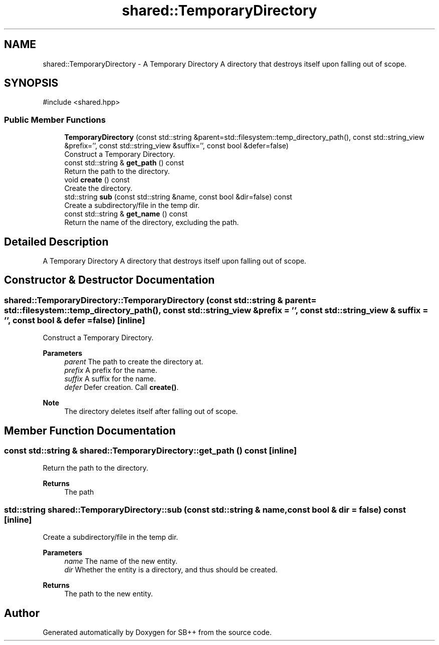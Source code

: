 .TH "shared::TemporaryDirectory" 3 "SB++" \" -*- nroff -*-
.ad l
.nh
.SH NAME
shared::TemporaryDirectory \- A Temporary Directory A directory that destroys itself upon falling out of scope\&.  

.SH SYNOPSIS
.br
.PP
.PP
\fR#include <shared\&.hpp>\fP
.SS "Public Member Functions"

.in +1c
.ti -1c
.RI "\fBTemporaryDirectory\fP (const std::string &parent=std::filesystem::temp_directory_path(), const std::string_view &prefix='', const std::string_view &suffix='', const bool &defer=false)"
.br
.RI "Construct a Temporary Directory\&. "
.ti -1c
.RI "const std::string & \fBget_path\fP () const"
.br
.RI "Return the path to the directory\&. "
.ti -1c
.RI "void \fBcreate\fP () const"
.br
.RI "Create the directory\&. "
.ti -1c
.RI "std::string \fBsub\fP (const std::string &name, const bool &dir=false) const"
.br
.RI "Create a subdirectory/file in the temp dir\&. "
.ti -1c
.RI "const std::string & \fBget_name\fP () const"
.br
.RI "Return the name of the directory, excluding the path\&. "
.in -1c
.SH "Detailed Description"
.PP 
A Temporary Directory A directory that destroys itself upon falling out of scope\&. 
.SH "Constructor & Destructor Documentation"
.PP 
.SS "shared::TemporaryDirectory::TemporaryDirectory (const std::string & parent = \fRstd::filesystem::temp_directory_path()\fP, const std::string_view & prefix = \fR''\fP, const std::string_view & suffix = \fR''\fP, const bool & defer = \fRfalse\fP)\fR [inline]\fP"

.PP
Construct a Temporary Directory\&. 
.PP
\fBParameters\fP
.RS 4
\fIparent\fP The path to create the directory at\&. 
.br
\fIprefix\fP A prefix for the name\&. 
.br
\fIsuffix\fP A suffix for the name\&. 
.br
\fIdefer\fP Defer creation\&. Call \fBcreate()\fP\&. 
.RE
.PP
\fBNote\fP
.RS 4
The directory deletes itself after falling out of scope\&. 
.RE
.PP

.SH "Member Function Documentation"
.PP 
.SS "const std::string & shared::TemporaryDirectory::get_path () const\fR [inline]\fP"

.PP
Return the path to the directory\&. 
.PP
\fBReturns\fP
.RS 4
The path 
.RE
.PP

.SS "std::string shared::TemporaryDirectory::sub (const std::string & name, const bool & dir = \fRfalse\fP) const\fR [inline]\fP"

.PP
Create a subdirectory/file in the temp dir\&. 
.PP
\fBParameters\fP
.RS 4
\fIname\fP The name of the new entity\&. 
.br
\fIdir\fP Whether the entity is a directory, and thus should be created\&. 
.RE
.PP
\fBReturns\fP
.RS 4
The path to the new entity\&. 
.RE
.PP


.SH "Author"
.PP 
Generated automatically by Doxygen for SB++ from the source code\&.
